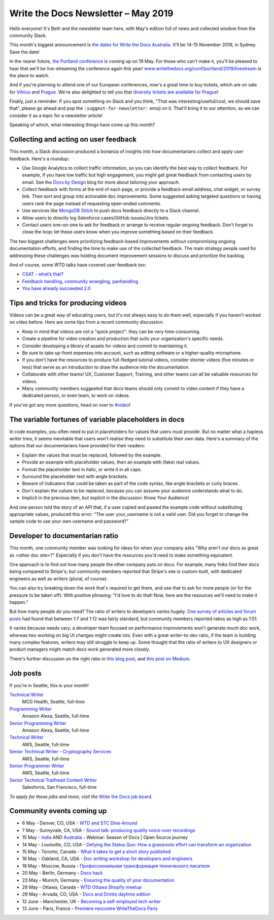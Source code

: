 .. post:: May 3, 2019
   :tags: newsletter

####################################
Write the Docs Newsletter – May 2019
####################################

Hello everyone! It's Beth and the newsletter team here, with May's edition full of news and collected wisdom from the community Slack.

This month's biggest announcement is `the dates for Write the Docs Australia </conf/australia/2019/>`__. It'll be 14-15 November 2019, in Sydney. Save the date!

In the nearer future, `the Portland conference </conf/portland/2019/news/schedule-tickets/>`__ is coming up on 19 May. For those who can't make it, you'll be pleased to hear that we'll be live-streaming the conference again this year! `www.writethedocs.org/conf/portland/2019/livestream </conf/portland/2019/livestream/>`__ is the place to watch.

And if you're planning to attend one of our European conferences, now's a great time to buy tickets, which are on sale for `Vilnius </conf/vilnius/2019/tickets/>`__ and `Prague </conf/prague/2019/tickets/>`__. We're also delighted to tell you that `diversity tickets are available for Prague </conf/prague/2019/news/cfp-diversity-tickets/#diversity-tickets-initiative>`__!

Finally, just a reminder: If you spot something on Slack and you think, "That was interesting/useful/cool, we should save that", please go ahead and pop the ``:suggest-for-newsletter:`` emoji on it. That'll bring it to our attention, so we can consider it as a topic for a newsletter article!

Speaking of which, what interesting things have come up this month?

--------------------------------------
Collecting and acting on user feedback
--------------------------------------

This month, a Slack discussion produced a bonanza of insights into how documentarians collect and apply user feedback. Here's a roundup:

* Use Google Analytics to collect traffic information, so you can identify the best way to collect feedback. For example, if you have low traffic but high engagement, you might get great feedback from contacting users by email. See the `Docs by Design <https://docsbydesign.com/>`_ blog for more about tailoring your approach.
* Collect feedback with forms at the end of each page, or provide a feedback email address, chat widget, or survey link. Then sort and group into actionable doc improvements. Some suggested asking targeted questions or having users rank the page instead of requesting open-ended comments. 
* Use services like `MongoDB Stitch <https://www.mongodb.com/cloud/stitch>`_ to push docs feedback directly to a Slack channel.
* Allow users to directly log Salesforce cases/GitHub issues/Jira tickets.
* Contact users one-on-one to ask for feedback or arrange to receive regular ongoing feedback. Don't forget to close the loop: let these users know when you improve something based on their feedback.

The two biggest challenges were prioritizing feedback-based improvements without compromising ongoing documentation efforts, and finding the time to make use of the collected feedback. The main strategy people used for addressing these challenges was holding document improvement sessions to discuss and prioritize the backlog.

And of course, some WTD talks have covered user feedback too:

* `CSAT - what’s that? </videos/na/2016/csat-what-s-that-betsy-roseberg/>`_
* `Feedback handling, community wrangling, panhandling </videos/eu/2016/feedback-handling-community-wrangling-panhandling-chris-mills/>`_
* `You have already succeeded 2.0 </videos/eu/2017/you-have-already-succeeded-design-critique-guidelines-make-feedback-easier-2-0-christy-lutz/>`_

------------------------------------
Tips and tricks for producing videos
------------------------------------

Videos can be a great way of educating users, but it's not always easy to do them well, especially if you haven't worked on video before. Here are some tips from a recent community discussion:

* Keep in mind that videos are not a "quick project": they can be very time-consuming.
* Create a pipeline for video creation and production that suits your organization's specific needs.
* Consider developing a library of assets for videos and commit to maintaining it.
* Be sure to take up-front expenses into account, such as editing software or a higher-quality microphone.
* If you don't have the resources to produce full-fledged tutorial videos, consider shorter videos (five minutes or less) that serve as an introduction to draw the audience into the documentation.
* Collaborate with other teams! UX, Customer Support, Training, and other teams can all be valuable resources for videos.
* Many community members suggested that docs teams should only commit to video content if they have a dedicated person, or even team, to work on videos.

If you've got any more questions, head on over to `#video <https://writethedocs.slack.com/messages/CBZ41NZJS/>`_!

------------------------------------------------------
The variable fortunes of variable placeholders in docs
------------------------------------------------------

In code examples, you often need to put in placeholders for values that users must provide. But no matter what a hapless writer tries, it seems inevitable that users won't realise they need to substitute their own data. Here's a summary of the options that our documentarians have provided for their readers:

* Explain the values that must be replaced, followed by the example.
* Provide an example with placeholder values, then an example with (fake) real values.
* Format the placeholder text in italic, or write it in all caps.
* Surround the placeholder text with angle brackets.
* Beware of indicators that could be taken as part of the code syntax, like angle brackets or curly braces.
* Don't explain the values to be replaced, because you can assume your audience understands what to do.
* Implicit in the previous item, but explicit in the discussion: Know Your Audience!

And one person told the story of an API that, if a user copied and pasted the example code without substituting appropriate values, produced this error: "The user your_username is not a valid user. Did you forget to change the sample code to use your own username and password?”

--------------------------------
Developer to documentarian ratio
--------------------------------

This month, one community member was looking for ideas for when your company asks "Why aren't our docs as great as <other doc site>?" Especially if you don't have the resources you'd need to make something equivalent.

One approach is to find out how many people the other company puts on docs. For example, many folks find their docs being compared to Stripe's; but community members reported that Stripe's site is custom-built, with dedicated engineers as well as writers (plural, of course).

You can also try breaking down the work that's required to get there, and use that to ask for more people (or for the pressure to be taken off). With positive phrasing: "I'd love to do that! Now, here are the resources we'll need to make it happen."

But how many people *do* you need? The ratio of writers to developers varies hugely. `One survey of articles and forum posts <https://www.infomanagementcenter.com/publications/e-newsletter/cidm-enews-03-17/another-look-at-writer-to-developer-staffing-ratios/>`__ had found that between 1:7 and 1:12 was fairly standard, but community members reported ratios as high as 1:51.

It varies because needs vary: a developer team focused on performance improvements won't generate much doc work, whereas two working on big UI changes might create lots. Even with a great writer-to-dev ratio, if the team is building many complex features, writers may still struggle to keep up. Some thought that the ratio of writers to UX designers or product managers might match docs work generated more closely.

There's further discussion on the right ratio in `this blog post <https://www.agiledocumentation.co.uk/2016/04/what-is-optimal-writerdeveloper-ratio.html>`__, and `this post on Medium <https://medium.com/ixda-berlin/staffing-ratios-finding-the-right-balance-between-pm-ux-and-engineering-in-your-team-12ada861a1d0>`__.

---------
Job posts
---------

If you're in Seattle, this is your month!

`Technical Writer <https://jobs.writethedocs.org/job/106/technical-writer/>`__
 MCG Health, Seattle, full-time

`Programming Writer <https://jobs.writethedocs.org/job/103/programming-writer-amazon-alexa/>`__
 Amazon Alexa, Seattle, full-time

`Senior Programming Writer <https://jobs.writethedocs.org/job/104/sr-programming-writer-amazon-alexa/>`__
 Amazon Alexa, Seattle, full-time

`Technical Writer <https://jobs.writethedocs.org/job/107/technical-writer/>`__
 AWS, Seattle, full-time

`Senior Technical Writer - Cryptography Services <https://jobs.writethedocs.org/job/108/sr-technical-writer-cryptography-services/>`__
 AWS, Seattle, full-time

`Senior Programmer Writer <https://jobs.writethedocs.org/job/109/senior-programmer-writer/>`__
 AWS, Seattle, full-time

`Senior Technical Trailhead Content Writer <https://jobs.writethedocs.org/job/105/senior-technical-trailhead-content-writer/>`__
 Salesforce, San Francisco, full-time

*To apply for these jobs and more, visit the* `Write the Docs job board <https://jobs.writethedocs.org/>`_.

--------------------------
Community events coming up
--------------------------

- 6 May - Denver, CO, USA - `WTD and STC Dine-Around <https://www.meetup.com/Write-the-Docs-Boulder-Denver/events/261045278/>`__
- 7 May - Sunnyvale, CA, USA - `Sound talk: producing quality voice-over recordings <https://www.meetup.com/Write-the-Docs-Bay-Area/events/260295281/>`__
- 15 May - `India <https://www.meetup.com/Write-the-Docs-India/events/260664753/>`__ AND `Australia <https://www.meetup.com/Write-the-Docs-Australia/events/260302007/>`__ - Webinar: Season of Docs | Open Source journey
- 14 May - Louisville, CO, USA - `Defying the Status Quo: How a grassroots effort can transform an organization <https://www.meetup.com/Write-the-Docs-Boulder-Denver/events/261073983/>`__
- 15 May - Toronto, Canada - `What it takes to get a short story published <https://www.meetup.com/Write-the-Docs-Toronto/events/pcqbmqyzhbtb/>`__
- 16 May - Oakland, CA, USA - `Doc writing workshop for developers and engineers <https://www.meetup.com/Write-the-Docs-Bay-Area/events/260432676/>`__
- 18 May - Moscow, Russia - `Профессиональная трансформация технического писателя <https://www.meetup.com/Write-the-Docs-Moscow/events/260877795/>`__
- 20 May - Berlin, Germany - `Docs hack <https://www.meetup.com/Write-The-Docs-Berlin/events/hzmpsqyzhbbc/>`__
- 23 May - Munich, Germany - `Ensuring the quality of your documentation <https://www.meetup.com/write-the-docs-muc/events/261040426/>`__
- 28 May - Ottawa, Canada - `WTD Ottawa Shopify meetup <https://www.meetup.com/Write-The-Docs-YOW-Ottawa/events/xtcbgqyzhbsb/>`__
- 29 May - Arvada, CO, USA - `Docs and Drinks daytime edition <https://www.meetup.com/Write-the-Docs-Boulder-Denver/events/258571464/>`__
- 12 June - Manchester, UK - `Becoming a self-employed tech writer <https://www.meetup.com/Write-the-Docs-North/events/259954919/>`__
- 13 June - Paris, France - `Première rencontre WriteTheDocs Paris <https://www.meetup.com/Write-the-Docs-Paris/events/260964602/>`__

